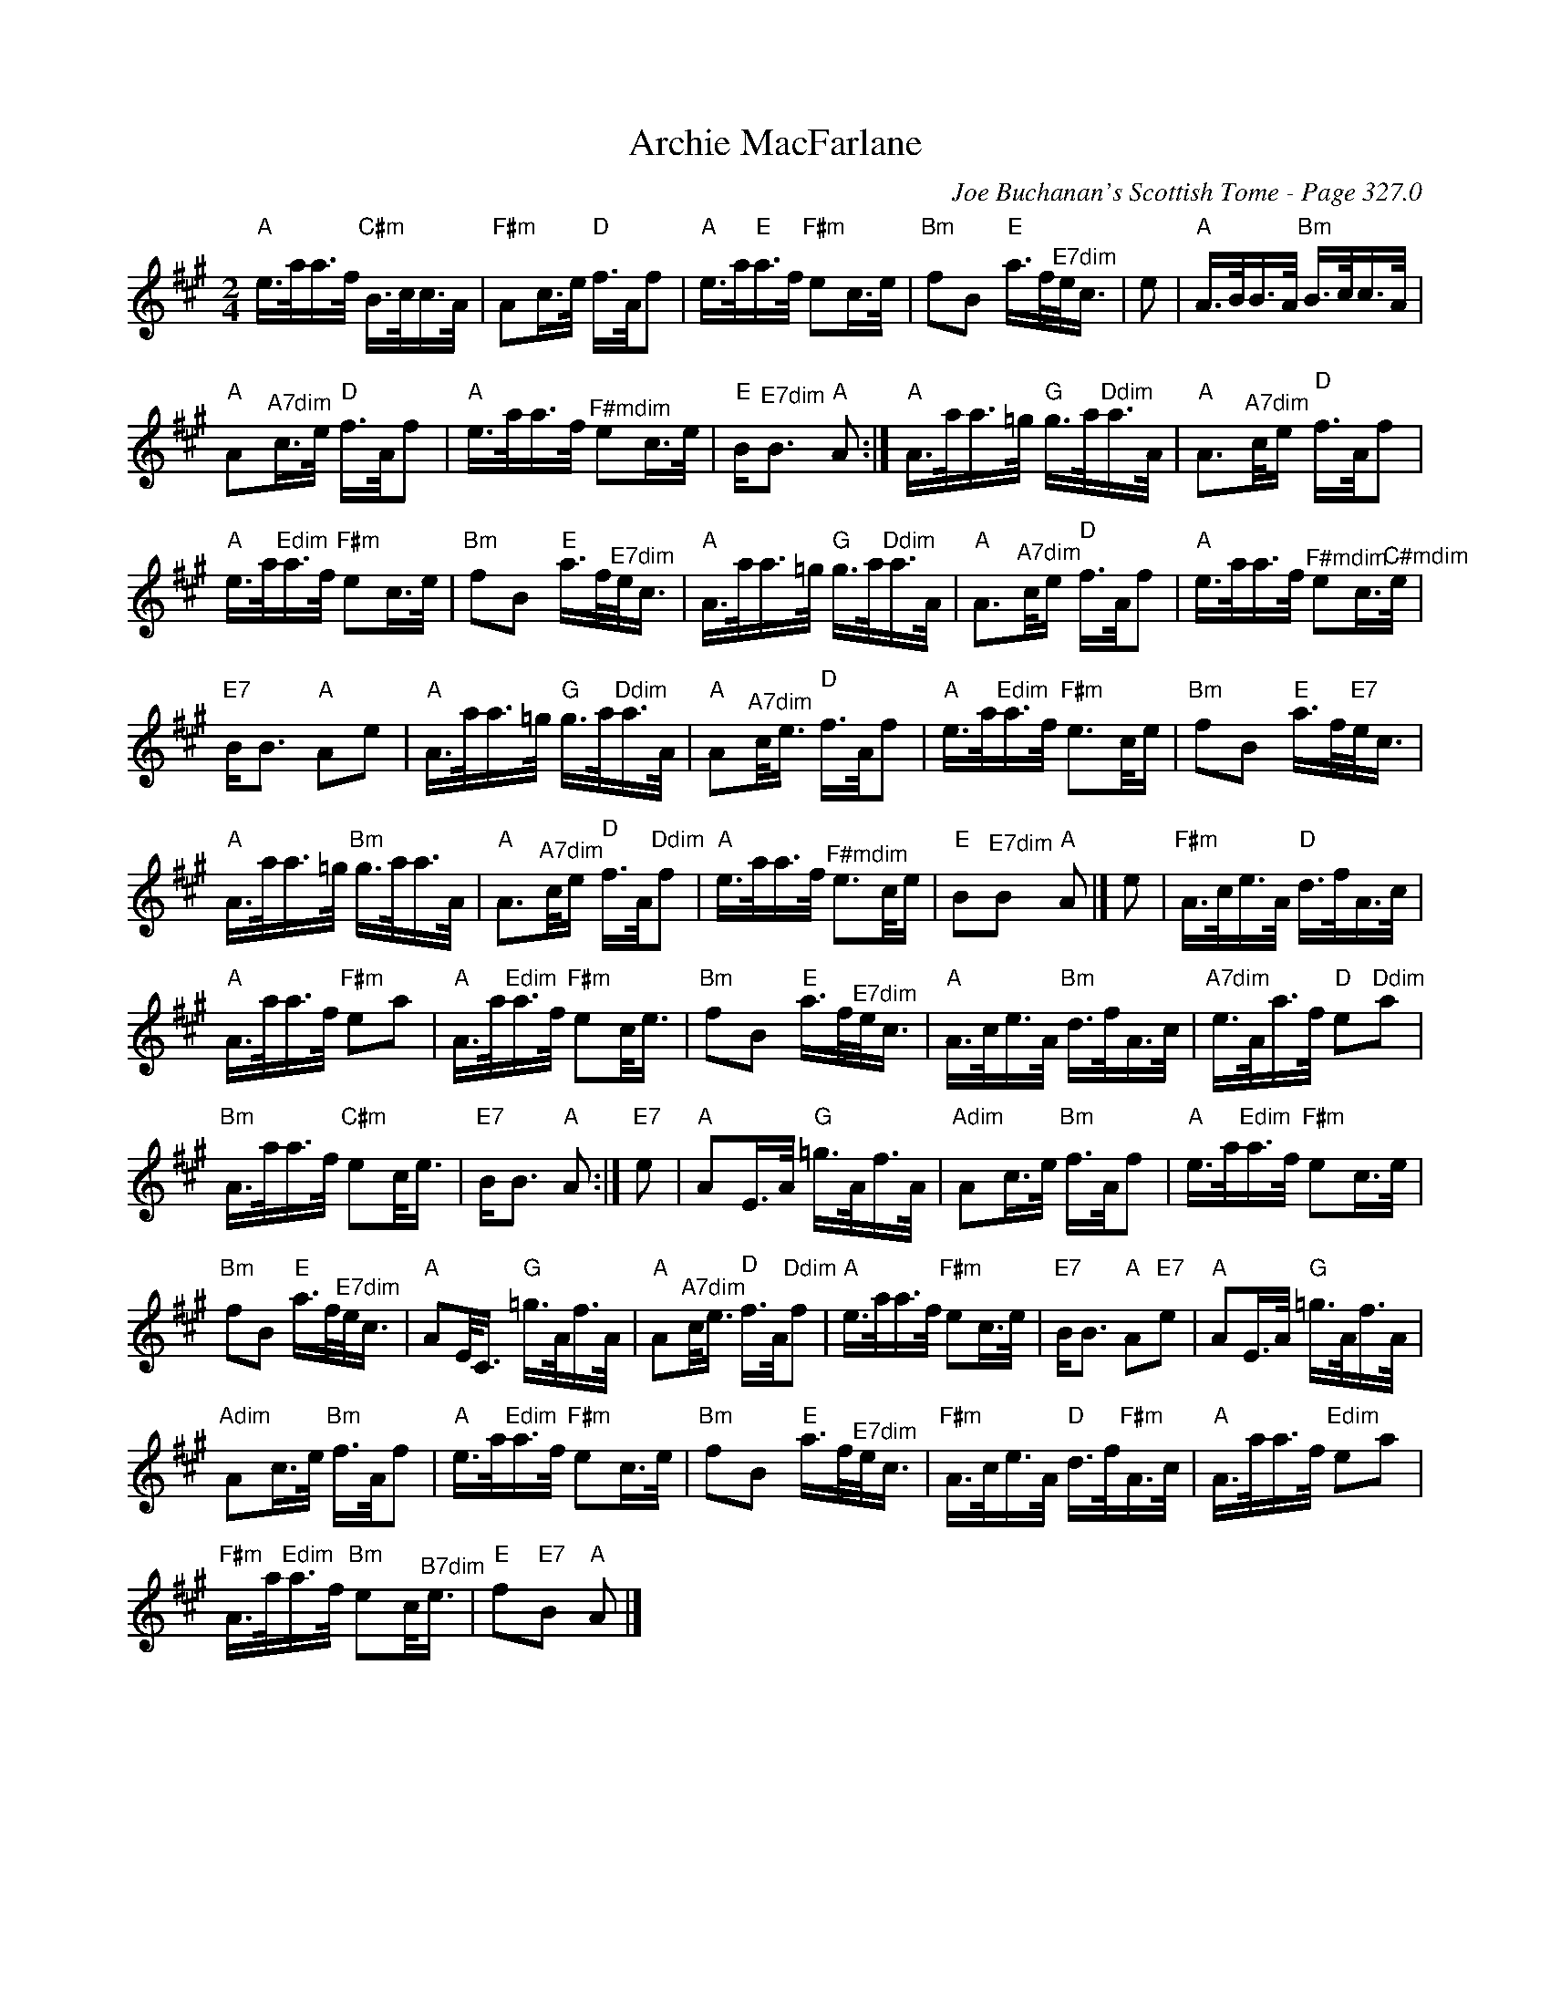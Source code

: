 X:1
T:Archie MacFarlane
C:Joe Buchanan's Scottish Tome - Page 327.0
L:1/16
M:2/4
I:linebreak $
K:A
V:1 treble 
V:1
"A" e>aa>f"C#m" B>cc>A |"F#m" A2c>e"D" f>Af2 |"A" e>a"E"a>f"F#m" e2c>e | %3
"Bm" f2B2"E" a>f"^E7dim"e<c | e2 |"A" A>BB>A"Bm" B>cc>A |$"A" A2"^A7dim"c>e"D" f>Af2 | %7
"A" e>aa>f"^F#mdim" e2c>e |"E" B2<"^E7dim"B2"A" A2 :|"A" A>aa>=g"G" g>a"Ddim"a>A | %10
"A" A3"^A7dim"c/e"D" f>Af2 |$"A" e>a"Edim"a>f"F#m" e2c>e |"Bm" f2B2"E" a>f"^E7dim"e<c | %13
"A" A>aa>=g"G" g>a"Ddim"a>A |"A" A3"^A7dim"c/e"D" f>Af2 |"A" e>aa>f"^F#mdim" e2c>"^C#mdim"e |$ %16
"E7" B2<B2"A" A2e2 |"A" A>aa>=g"G" g>a"Ddim"a>A |"A" A2"^A7dim"c<e"D" f>Af2 | %19
"A" e>a"Edim"a>f"F#m" e3c/e |"Bm" f2B2"E" a>f"E7"e<c |$"A" A>aa>=g"Bm" g>aa>A | %22
"A" A3"^A7dim"c/e"D" f>A"Ddim"f2 |"A" e>aa>f"^F#mdim" e3c/e |"E" B2"^E7dim"B2"A" A2 |] e2 | %26
"F#m" A>ce>A"D" d>fA>c |$"A" A>aa>f"F#m" e2a2 |"A" A>a"Edim"a>f"F#m" e2c<e | %29
"Bm" f2B2"E" a>f"^E7dim"e<c |"A" A>ce>A"Bm" d>fA>c |"^A7dim" e>Aa>f"D" e2"Ddim"a2 |$ %32
"Bm" A>aa>f"C#m" e2c<e |"E7" B2<B2"A" A2 :|"E7" e2 |"A" A2E>A"G" =g>Af>A |"Adim" A2c>e"Bm" f>Af2 | %37
"A" e>a"Edim"a>f"F#m" e2c>e |$"Bm" f2B2"E" a>f"^E7dim"e<c |"A" A2E<C"G" =g>Af>A | %40
"A" A2"^A7dim"c<e"D" f>A"Ddim"f2 |"A" e>aa>f"F#m" e2c>e |"E7" B2<B2"A" A2"E7"e2 | %43
"A" A2E>A"G" =g>Af>A |$"Adim" A2c>e"Bm" f>Af2 |"A" e>a"Edim"a>f"F#m" e2c>e | %46
"Bm" f2B2"E" a>f"^E7dim"e<c |"F#m" A>ce>A"D" d>f"F#m"A>c |"A" A>aa>f"Edim" e2a2 |$ %49
"F#m" A>a"Edim"a>f"Bm" e2c<"^B7dim"e |"E" f2"E7"B2"A" A2 |] %51

